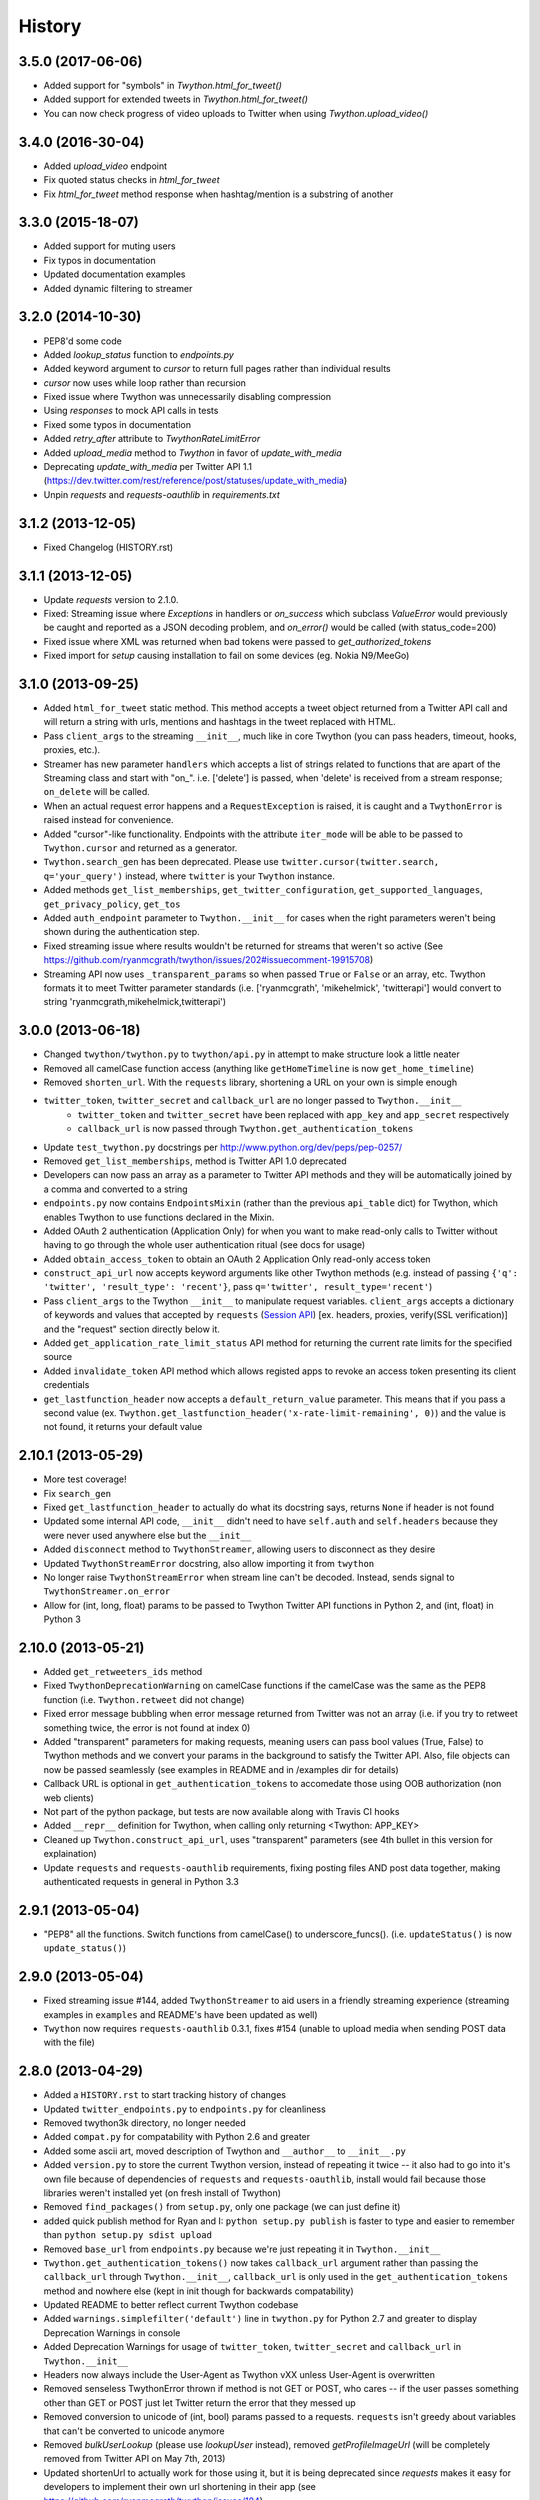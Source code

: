 .. :changelog:

History
-------

3.5.0 (2017-06-06)
++++++++++++++++++
- Added support for "symbols" in `Twython.html_for_tweet()`
- Added support for extended tweets in `Twython.html_for_tweet()`
- You can now check progress of video uploads to Twitter when using `Twython.upload_video()`

3.4.0 (2016-30-04)
++++++++++++++++++
- Added `upload_video` endpoint
- Fix quoted status checks in `html_for_tweet`
- Fix `html_for_tweet` method response when hashtag/mention is a substring of another

3.3.0 (2015-18-07)
++++++++++++++++++
- Added support for muting users
- Fix typos in documentation
- Updated documentation examples
- Added dynamic filtering to streamer

3.2.0 (2014-10-30)
++++++++++++++++++
- PEP8'd some code
- Added `lookup_status` function to `endpoints.py`
- Added keyword argument to `cursor` to return full pages rather than individual results
- `cursor` now uses while loop rather than recursion
- Fixed issue where Twython was unnecessarily disabling compression
- Using `responses` to mock API calls in tests
- Fixed some typos in  documentation
- Added `retry_after` attribute to `TwythonRateLimitError`
- Added `upload_media` method to `Twython` in favor of `update_with_media`
- Deprecating `update_with_media` per Twitter API 1.1 (https://dev.twitter.com/rest/reference/post/statuses/update_with_media)
- Unpin `requests` and `requests-oauthlib` in `requirements.txt`


3.1.2 (2013-12-05)
++++++++++++++++++

- Fixed Changelog (HISTORY.rst)

3.1.1 (2013-12-05)
++++++++++++++++++

- Update `requests` version to 2.1.0.
- Fixed: Streaming issue where `Exceptions` in handlers or `on_success` which subclass `ValueError` would previously be caught and reported as a JSON decoding problem, and `on_error()` would be called (with status_code=200)
- Fixed issue where XML was returned when bad tokens were passed to `get_authorized_tokens`
- Fixed import for `setup` causing installation to fail on some devices (eg. Nokia N9/MeeGo)

3.1.0 (2013-09-25)
++++++++++++++++++

- Added ``html_for_tweet`` static method. This method accepts a tweet object returned from a Twitter API call and will return a string with urls, mentions and hashtags in the tweet replaced with HTML.
- Pass ``client_args`` to the streaming ``__init__``, much like in core Twython (you can pass headers, timeout, hooks, proxies, etc.).
- Streamer has new parameter ``handlers`` which accepts a list of strings related to functions that are apart of the Streaming class and start with "on\_". i.e. ['delete'] is passed, when 'delete' is received from a stream response; ``on_delete`` will be called.
- When an actual request error happens and a ``RequestException`` is raised, it is caught and a ``TwythonError`` is raised instead for convenience.
- Added "cursor"-like functionality. Endpoints with the attribute ``iter_mode`` will be able to be passed to ``Twython.cursor`` and returned as a generator.
- ``Twython.search_gen`` has been deprecated. Please use ``twitter.cursor(twitter.search, q='your_query')`` instead, where ``twitter`` is your ``Twython`` instance.
- Added methods ``get_list_memberships``, ``get_twitter_configuration``, ``get_supported_languages``, ``get_privacy_policy``, ``get_tos``
- Added ``auth_endpoint`` parameter to ``Twython.__init__`` for cases when the right parameters weren't being shown during the authentication step.
- Fixed streaming issue where results wouldn't be returned for streams that weren't so active (See https://github.com/ryanmcgrath/twython/issues/202#issuecomment-19915708)
- Streaming API now uses ``_transparent_params`` so when passed ``True`` or ``False`` or an array, etc. Twython formats it to meet Twitter parameter standards (i.e. ['ryanmcgrath', 'mikehelmick', 'twitterapi'] would convert to string 'ryanmcgrath,mikehelmick,twitterapi')

3.0.0 (2013-06-18)
++++++++++++++++++

- Changed ``twython/twython.py`` to ``twython/api.py`` in attempt to make structure look a little neater
- Removed all camelCase function access (anything like ``getHomeTimeline`` is now ``get_home_timeline``)
- Removed ``shorten_url``. With the ``requests`` library, shortening a URL on your own is simple enough
- ``twitter_token``, ``twitter_secret`` and ``callback_url`` are no longer passed to ``Twython.__init__``
    - ``twitter_token`` and ``twitter_secret`` have been replaced with ``app_key`` and ``app_secret`` respectively
    - ``callback_url`` is now passed through ``Twython.get_authentication_tokens``
- Update ``test_twython.py`` docstrings per http://www.python.org/dev/peps/pep-0257/
- Removed ``get_list_memberships``, method is Twitter API 1.0 deprecated
- Developers can now pass an array as a parameter to Twitter API methods and they will be automatically joined by a comma and converted to a string
- ``endpoints.py`` now contains ``EndpointsMixin`` (rather than the previous ``api_table`` dict) for Twython, which enables Twython to use functions declared in the Mixin.
- Added OAuth 2 authentication (Application Only) for when you want to make read-only calls to Twitter without having to go through the whole user authentication ritual (see docs for usage)
- Added ``obtain_access_token`` to obtain an OAuth 2 Application Only read-only access token
- ``construct_api_url`` now accepts keyword arguments like other Twython methods (e.g. instead of passing ``{'q': 'twitter', 'result_type': 'recent'}``, pass ``q='twitter', result_type='recent'``)
- Pass ``client_args`` to the Twython ``__init__`` to manipulate request variables. ``client_args`` accepts a dictionary of keywords and values that accepted by ``requests`` (`Session API <http://docs.python-requests.org/en/latest/api/#sessionapi>`_) [ex. headers, proxies, verify(SSL verification)] and the "request" section directly below it.
- Added ``get_application_rate_limit_status`` API method for returning the current rate limits for the specified source
- Added ``invalidate_token`` API method which allows registed apps to revoke an access token presenting its client credentials
- ``get_lastfunction_header`` now accepts a ``default_return_value`` parameter. This means that if you pass a second value (ex. ``Twython.get_lastfunction_header('x-rate-limit-remaining', 0)``) and the value is not found, it returns your default value

2.10.1 (2013-05-29)
++++++++++++++++++

- More test coverage!
- Fix ``search_gen``
- Fixed ``get_lastfunction_header`` to actually do what its docstring says, returns ``None`` if header is not found
- Updated some internal API code, ``__init__`` didn't need to have ``self.auth`` and ``self.headers`` because they were never used anywhere else but the ``__init__``
- Added ``disconnect`` method to ``TwythonStreamer``, allowing users to disconnect as they desire
- Updated ``TwythonStreamError`` docstring, also allow importing it from ``twython``
- No longer raise ``TwythonStreamError`` when stream line can't be decoded. Instead, sends signal to ``TwythonStreamer.on_error``
- Allow for (int, long, float) params to be passed to Twython Twitter API functions in Python 2, and (int, float) in Python 3

2.10.0 (2013-05-21)
++++++++++++++++++

- Added ``get_retweeters_ids`` method
- Fixed ``TwythonDeprecationWarning`` on camelCase functions if the camelCase was the same as the PEP8 function (i.e. ``Twython.retweet`` did not change)
- Fixed error message bubbling when error message returned from Twitter was not an array (i.e. if you try to retweet something twice, the error is not found at index 0)
- Added "transparent" parameters for making requests, meaning users can pass bool values (True, False) to Twython methods and we convert your params in the background to satisfy the Twitter API. Also, file objects can now be passed seamlessly (see examples in README and in /examples dir for details)
- Callback URL is optional in ``get_authentication_tokens`` to accomedate those using OOB authorization (non web clients)
- Not part of the python package, but tests are now available along with Travis CI hooks
- Added ``__repr__`` definition for Twython, when calling only returning <Twython: APP_KEY>
- Cleaned up ``Twython.construct_api_url``, uses "transparent" parameters (see 4th bullet in this version for explaination)
- Update ``requests`` and ``requests-oauthlib`` requirements, fixing posting files AND post data together, making authenticated requests in general in Python 3.3

2.9.1 (2013-05-04)
++++++++++++++++++

- "PEP8" all the functions. Switch functions from camelCase() to underscore_funcs(). (i.e. ``updateStatus()`` is now ``update_status()``)

2.9.0 (2013-05-04)
++++++++++++++++++

- Fixed streaming issue #144, added ``TwythonStreamer`` to aid users in a friendly streaming experience (streaming examples in ``examples`` and README's have been updated as well)
- ``Twython`` now requires ``requests-oauthlib`` 0.3.1, fixes #154 (unable to upload media when sending POST data with the file)

2.8.0 (2013-04-29)
++++++++++++++++++

- Added a ``HISTORY.rst`` to start tracking history of changes
- Updated ``twitter_endpoints.py`` to ``endpoints.py`` for cleanliness
- Removed twython3k directory, no longer needed
- Added ``compat.py`` for compatability with Python 2.6 and greater
- Added some ascii art, moved description of Twython and ``__author__`` to ``__init__.py``
- Added ``version.py`` to store the current Twython version, instead of repeating it twice -- it also had to go into it's own file because of dependencies of ``requests`` and ``requests-oauthlib``, install would fail because those libraries weren't installed yet (on fresh install of Twython)
- Removed ``find_packages()`` from ``setup.py``, only one package (we can just define it)
- added quick publish method for Ryan and I: ``python setup.py publish`` is faster to type and easier to remember than ``python setup.py sdist upload``
- Removed ``base_url`` from ``endpoints.py`` because we're just repeating it in ``Twython.__init__``
- ``Twython.get_authentication_tokens()`` now takes ``callback_url`` argument rather than passing the ``callback_url`` through ``Twython.__init__``, ``callback_url`` is only used in the ``get_authentication_tokens`` method and nowhere else (kept in init though for backwards compatability)
- Updated README to better reflect current Twython codebase
- Added ``warnings.simplefilter('default')`` line in ``twython.py`` for Python 2.7 and greater to display Deprecation Warnings in console
- Added Deprecation Warnings for usage of ``twitter_token``, ``twitter_secret`` and ``callback_url`` in ``Twython.__init__``
- Headers now always include the User-Agent as Twython vXX unless User-Agent is overwritten
- Removed senseless TwythonError thrown if method is not GET or POST, who cares -- if the user passes something other than GET or POST just let Twitter return the error that they messed up
- Removed conversion to unicode of (int, bool) params passed to a requests. ``requests`` isn't greedy about variables that can't be converted to unicode anymore
- Removed `bulkUserLookup` (please use `lookupUser` instead), removed `getProfileImageUrl` (will be completely removed from Twitter API on May 7th, 2013)
- Updated shortenUrl to actually work for those using it, but it is being deprecated since `requests` makes it easy for developers to implement their own url shortening in their app (see https://github.com/ryanmcgrath/twython/issues/184)
- Twython Deprecation Warnings will now be seen in shell when using Python 2.7 and greater
- Twython now takes ``ssl_verify`` parameter, defaults True. Set False if you're having development server issues
- Removed internal ``_media_update`` function, we could have always just used ``self.post``

2.7.3 (2013-04-12)
++++++++++++++++++

- Fixed issue where Twython Exceptions were not being logged correctly

2.7.2 (2013-04-08)
++++++++++++++++++

- Fixed ``AttributeError`` when trying to decode the JSON response via ``Response.json()``

2.7.1 (2013-04-08)
++++++++++++++++++

- Removed ``simplejson`` dependency
- Fixed ``destroyDirectMessage``, ``createBlock``, ``destroyBlock`` endpoints in ``twitter_endpoints.py``
- Added ``getProfileBannerSizes`` method to ``twitter_endpoints.py``
- Made oauth_verifier argument required in ``get_authorized_tokens``
- Update ``updateProfileBannerImage`` to use v1.1 endpoint

2.7.0 (2013-04-04)
++++++++++++++++++

- New ``showOwnedLists`` method

2.7.0 (2013-03-31)
++++++++++++++++++

- Added missing slash to ``getMentionsTimeline`` in ``twitter_endpoints.py``

2.6.0 (2013-03-29)
++++++++++++++++++

- Updated ``twitter_endpoints.py`` to better reflect order of API endpoints on the Twitter API v1.1 docs site
